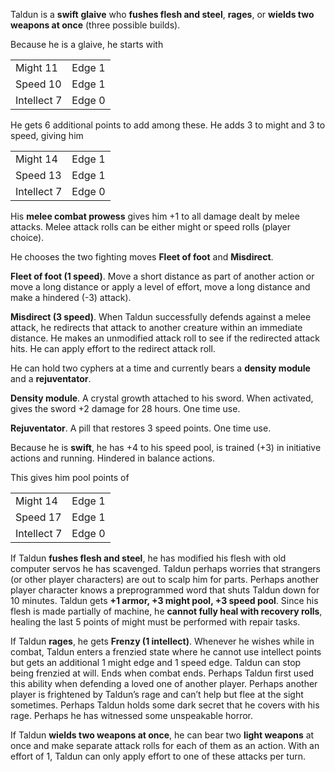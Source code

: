 #+HTML_HEAD: <link rel="stylesheet" type="text/css" href="sans.css" />
#+OPTIONS: toc:nil
#+OPTIONS: num:nil
#+OPTIONS: html-postamble:nil

Taldun is a *swift* *glaive* who *fushes flesh and steel*, *rages*,
or *wields two weapons at once* (three possible builds).

Because he is a glaive, he starts with

| Might 11    | Edge 1 |
| Speed 10    | Edge 1 |
| Intellect 7 | Edge 0 |

He gets 6 additional points to add among these. He adds 3 to might and
3 to speed, giving him

| Might 14    | Edge 1 |
| Speed 13    | Edge 1 |
| Intellect 7 | Edge 0 |

His *melee combat prowess* gives him +1 to all damage dealt by melee
attacks. Melee attack rolls can be either might or speed rolls (player
choice).

He chooses the two fighting moves *Fleet of foot* and *Misdirect*.

*Fleet of foot (1 speed)*. Move a short distance as part of another
action or move a long distance or apply a level of effort, move a long
distance and make a hindered (-3) attack).

*Misdirect (3 speed)*. When Taldun successfully defends against a melee
attack, he redirects that attack to another creature within an
immediate distance. He makes an unmodified attack roll to see if the
redirected attack hits. He can apply effort to the redirect attack
roll.

He can hold two cyphers at a time and currently bears a *density module*
and a *rejuventator*.

*Density module*. A crystal growth attached to his sword. When
activated, gives the sword +2 damage for 28 hours. One time use.

*Rejuventator*. A pill that restores 3 speed points. One time use.

Because he is *swift*, he has +4 to his speed pool, is trained (+3) in
initiative actions and running. Hindered in balance actions.

This gives him pool points of

| Might 14    | Edge 1 |
| Speed 17    | Edge 1 |
| Intellect 7 | Edge 0 |

If Taldun *fushes flesh and steel*, he has modified his flesh with old
computer servos he has scavenged. Taldun perhaps worries that
strangers (or other player characters) are out to scalp him for
parts. Perhaps another player character knows a preprogrammed word
that shuts Taldun down for 10 minutes. Taldun gets *+1 armor, +3 might
pool, +3 speed pool*. Since his flesh is made partially of machine, he
*cannot fully heal with recovery rolls*, healing the last 5 points of
might must be performed with repair tasks.

If Taldun *rages*, he gets *Frenzy (1 intellect)*. Whenever he wishes
while in combat, Taldun enters a frenzied state where he cannot use
intellect points but gets an additional 1 might edge and 1 speed
edge. Taldun can stop being frenzied at will. Ends when combat
ends. Perhaps Taldun first used this ability when defending a loved
one of another player. Perhaps another player is frightened by
Taldun’s rage and can’t help but flee at the sight sometimes. Perhaps
Taldun holds some dark secret that he covers with his rage. Perhaps he
has witnessed some unspeakable horror.

If Taldun *wields two weapons at once*, he can bear two *light
weapons* at once and make separate attack rolls for each of them as an
action. With an effort of 1, Taldun can only apply effort to one of
these attacks per turn.

